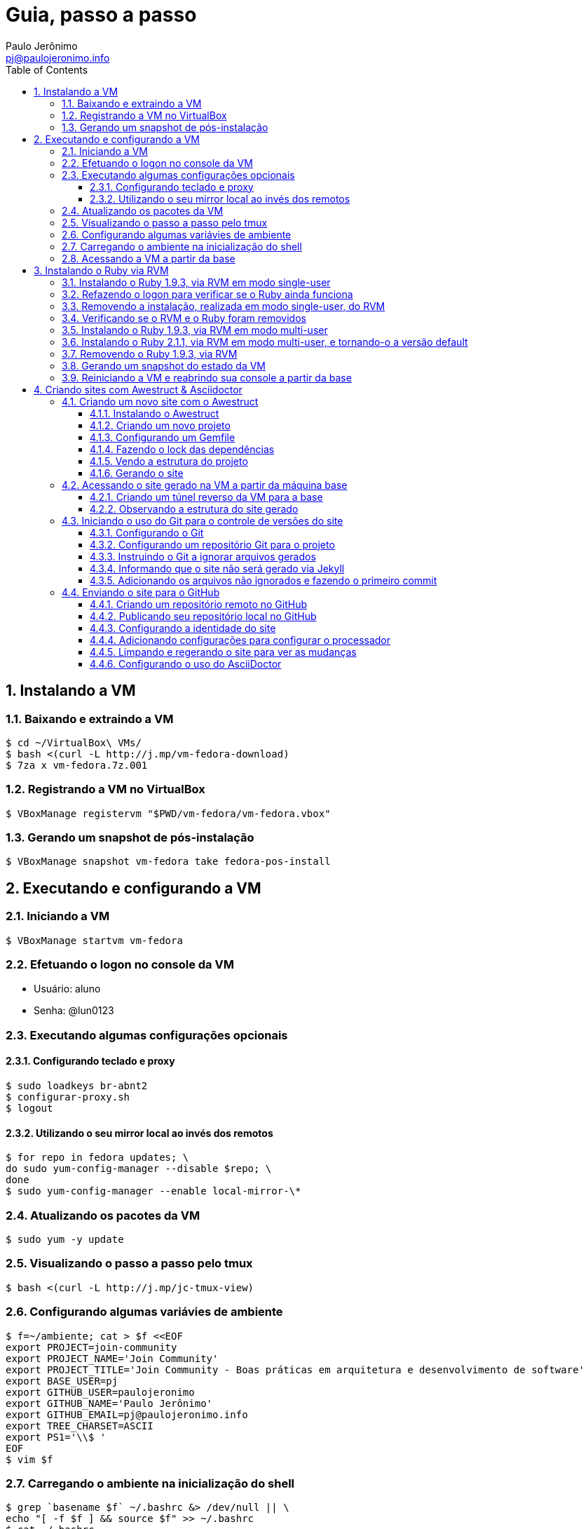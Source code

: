 = Guia, passo a passo
:author: Paulo Jerônimo
:email: pj@paulojeronimo.info
:toc:
:toclevels: 3
:numbered:

== Instalando a VM

=== Baixando e extraindo a VM
[source,bash]
----
$ cd ~/VirtualBox\ VMs/
$ bash <(curl -L http://j.mp/vm-fedora-download)
$ 7za x vm-fedora.7z.001
----

=== Registrando a VM no VirtualBox
[source,bash]
----
$ VBoxManage registervm "$PWD/vm-fedora/vm-fedora.vbox"
----

=== Gerando um snapshot de pós-instalação
[source,bash]
----
$ VBoxManage snapshot vm-fedora take fedora-pos-install
----

== Executando e configurando a VM

=== Iniciando a VM
[source,bash]
----
$ VBoxManage startvm vm-fedora
----

=== Efetuando o logon no console da VM
* Usuário: aluno
* Senha: @lun0123

=== Executando algumas configurações opcionais
==== Configurando teclado e proxy
[source,bash]
----
$ sudo loadkeys br-abnt2
$ configurar-proxy.sh
$ logout
----

==== Utilizando o seu mirror local ao invés dos remotos
[source,bash]
----
$ for repo in fedora updates; \
do sudo yum-config-manager --disable $repo; \
done
$ sudo yum-config-manager --enable local-mirror-\*
----

=== Atualizando os pacotes da VM
[source,bash]
----
$ sudo yum -y update
----

=== Visualizando o passo a passo pelo tmux
[source,bash]
----
$ bash <(curl -L http://j.mp/jc-tmux-view)
----

=== Configurando algumas variávies de ambiente
[source,bash]
----
$ f=~/ambiente; cat > $f <<EOF
export PROJECT=join-community
export PROJECT_NAME='Join Community'
export PROJECT_TITLE='Join Community - Boas práticas em arquitetura e desenvolvimento de software'
export BASE_USER=pj
export GITHUB_USER=paulojeronimo
export GITHUB_NAME='Paulo Jerônimo'
export GITHUB_EMAIL=pj@paulojeronimo.info
export TREE_CHARSET=ASCII
export PS1='\\$ '
EOF
$ vim $f
----

=== Carregando o ambiente na inicialização do shell
[source,bash]
----
$ grep `basename $f` ~/.bashrc &> /dev/null || \
echo "[ -f $f ] && source $f" >> ~/.bashrc
$ cat ~/.bashrc
$ source $f
----

=== Acessando a VM a partir da base
[source,bash]
----
$ ssh-keygen
$ ssh-copy-id $BASE_USER@base
$ echo 'while true; do sleep 1; done' | \
nohup ssh -R 2222:localhost:22 $BASE_USER@base bash &
$ tmux kill-session
$ logout
----
.autossh
[NOTE]
======
Mais a frente utilizaremos o comando +autossh+ para melhorar isso ...
======
* Na base, se ainda não tiver gerado suas chaves, execute:
[source,bash]
----
$ ssh-keygen
----
* Em seguida, exporte sua chave pública para a VM:
[source,bash]
----
$ ssh-copy-id -p 2222 aluno@localhost
$ ssh -p 2222 !$
$ !?tmux-view
----

== Instalando o Ruby via RVM

=== Instalando o Ruby 1.9.3, via RVM em modo single-user
[source,bash]
----
$ curl -sSL https://get.rvm.io | bash -s stable
$ source ~/.rvm/scripts/rvm
$ type rvm | head -n 1
$ which rvm
$ rvm list known | less
$ rvm list known | grep 1.9
$ rvm install 1.9.3
$ ruby -v
----

=== Refazendo o logon para verificar se o Ruby ainda funciona
[source,bash]
----
$ !?kill-session
$ logout
$ !?ssh -p 2222
$ !?tmux-view
$ ruby -v
----

=== Removendo a instalação, realizada em modo single-user, do RVM
[source,bash]
----
$ rm -rf ~/.rvm
$ sed -i '/rvm/d' ~/.bash_profile
$ sed -i '/rvm/d' ~/.bashrc
$ rm ~/.profile
$ !?kill-session
$ logout
$ !?ssh -p 2222
$ !?tmux-view
----

=== Verificando se o RVM e o Ruby foram removidos
[source,bash]
----
$ rvm list known # deverá apresentar 'command nout found'
$ ruby -v # deverá apresentar 'command nout found'
----

=== Instalando o Ruby 1.9.3, via RVM em modo multi-user
[source,bash]
----
$ curl -sSL https://get.rvm.io | sudo -E bash -s stable
$ sudo useradd -G wheel,rvm -m -s /bin/bash rvmuser
$ sudo su - rvmuser
$ type rvm | head -n 1
$ which rvm
$ rvm list known | grep 1.9
$ rvm install 1.9.3
$ ruby -v
$ logout
$ sudo userdel -rf rvmuser
$ sudo gpasswd -a $USER rvm
$ !?kill-session
$ logout
----

=== Instalando o Ruby 2.1.1, via RVM em modo multi-user, e tornando-o a versão default
[source,bash]
----
$ !?ssh -p 2222
$ !?tmux-view
$ !?type
$ which rvm
$ ruby -v
$ rvm install 2.1.1
$ !-2
$ rvm list
$ rvm use 2.1.1 --default
$ !-2
$ ruby -v
----

=== Removendo o Ruby 1.9.3, via RVM
[source,bash]
----
$ rvm remove 1.9.3
# Deverá dar erro pois o usuário aluno não tem privilégios para remover o diretório (criado por rvmuser)
# Solução de contorno: fazer a remoção manual, como root:
$ sudo rm -rf /usr/local/rvm/rubies/ruby-1.9.3-p545/
$ rvm list
----

=== Gerando um snapshot do estado da VM
[source,bash]
----
$ sudo shutdown -h now
# aguarde a VM ser encerrada ...

$ VBoxManage snapshot vm-fedora take ruby-pos-install
----

=== Reiniciando a VM e reabrindo sua console a partir da base
[source,bash]
----
$ VBoxManage startvm vm-fedora
----
* Refaça o login pelo console da VM e execute:
[source,bash]
----
$ !?nohup ssh
$ logout
----
* Na console da base, execute:
[source,bash]
----
$ !?ssh -p 2222
$ !?tmux-view
----

== Criando sites com Awestruct & Asciidoctor

=== Criando um novo site com o Awestruct
==== Instalando o Awestruct
[source,bash]
----
$ rvm use 2.1.1@$PROJECT --create
$ sudo yum -y install libxml2-devel libxslt-devel
$ gem install tilt --version 1.4.1
$ gem install awestruct --version 0.5.4.rc3
$ gem install asciidoctor
----

==== Criando um novo projeto
[source,bash]
----
$ mkdir $PROJECT
$ cd !$
$ awestruct -i -f foundation
----

==== Configurando um Gemfile
[source,bash]
----
$ cat > Gemfile << LINES
source 'https://rubygems.org'
gem 'awestruct', '0.5.4.rc3'
gem 'asciidoctor', '0.1.4'
gem 'tilt', '1.4.1'
gem 'rake', '>= 0.9.2'
gem 'git', '1.2.6'
LINES
----

==== Fazendo o lock das dependências
[source,bash]
----
$ gem install bundler
$ bundle install
----

==== Vendo a estrutura do projeto
[source,bash]
----
$ tree | less
----

==== Gerando o site
[source,bash]
----
$ rake
----

=== Acessando o site gerado na VM a partir da máquina base

==== Criando um túnel reverso da VM para a base
* Digite <Ctrl b %> na janela do tmux que está executando o rake. Isso abrirá um novo painel a sua direita. Nesse painel, execute:
[source,bash]
----
$ sudo yum -y install autossh
$ autossh -M 0 -f -gNC
-o "ServerAliveInterval 60" -o "ServerAliveCountMax 3"
-R 4242:localhost:4242 $BASE_USER@base
----
* Abra seu browser na máquina base no endereço http://localhost:4242

==== Observando a estrutura do site gerado
* Volte para a janela que está executando o awestruct via rake (Digite <Ctrl b o> até posicionar nela). Dê um <Ctrl c> no servidor. Em seguida, execute:
[source,bash]
----
$ tree _site/ | less
----

=== Iniciando o uso do Git para o controle de versões do site

==== Configurando o Git
[source,bash]
----
$ git config --global user.email "$GITHUB_EMAIL"
$ git config --global user.name "$GITHUB_NAME"
$ cat ~/.gitconfig
----

==== Configurando um repositório Git para o projeto
[source,bash]
----
$ git init .
----

==== Instruindo o Git a ignorar arquivos gerados
[source,bash]
----
$ cat > .gitignore << LINES
/.awestruct/
/.ruby-*
/.sass-cache/
/_site/
/_tmp/
/Gemfile.lock
LINES
----

==== Informando que o site não será gerado via Jekyll
[source,bash]
----
$ touch .nojekyll
----

==== Adicionando os arquivos não ignorados e fazendo o primeiro commit
[source,bash]
----
$ git add .
$ git commit -m 'commit inicial'
----

=== Enviando o site para o GitHub

==== Criando um repositório remoto no GitHub

==== Publicando seu repositório local no GitHub
[source,bash]
----
$ git remote add origin https://github.com/$GITHUB_USER/$PROJECT
$ git push origin master
----

==== Configurando a identidade do site
[source,bash]
----
$ cat > _config/site.yml <<EOF
name: $PROJECT_NAME
title: $PROJECT_TITLE
org: $GITHUB_NAME
author: $GITHUB_USER
author_url: https://github.com/$GITHUB_USER
base_url: ''
ctx_path: ''
EOF
$ cat _config/site.yml
----

==== Adicionando configurações para configurar o processador
[source,bash]
----
$ cat >> _config/site.yml <<EOF
interpolate: false
haml:
  :ugly: true
EOF
----

==== Limpando e regerando o site para ver as mudanças
[source,bash]
----
$ rake clean preview
----

==== Configurando o uso do AsciiDoctor
[source,bash]
----
$ cat >> _config/site.yml <<EOF
asciidoctor:
  :safe: safe
  :attributes:
    sitename: $PROJECT_NAME
    base_url: ''
    ctx_path: ''
    idprefix: ''
    idseparator: '-'
    sectanchors: ''
    icons: font
EOF
----
